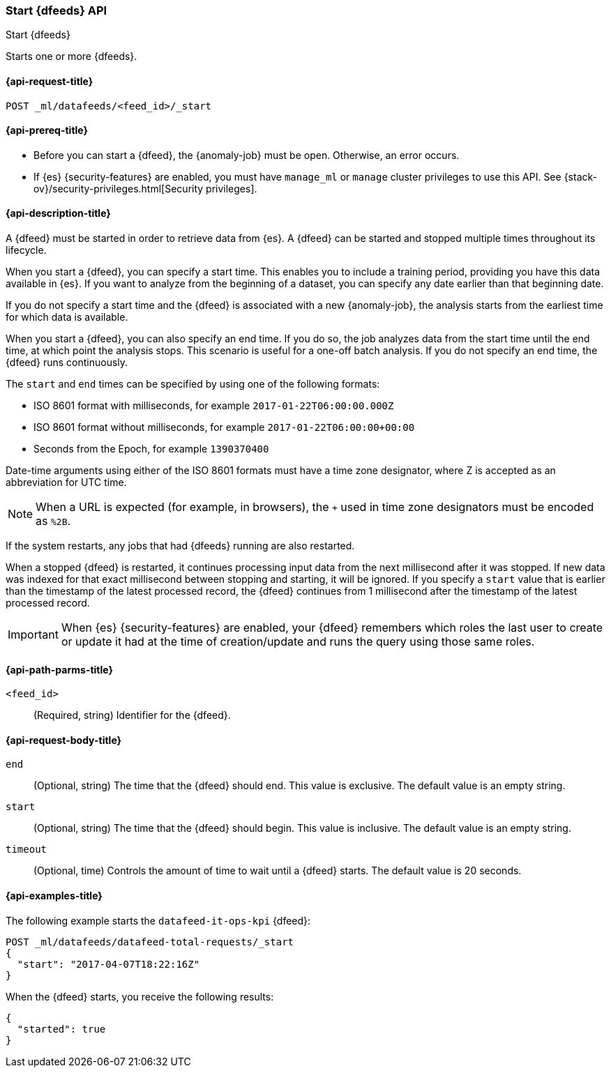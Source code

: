[role="xpack"]
[testenv="platinum"]
[[ml-start-datafeed]]
=== Start {dfeeds} API

[subs="attributes"]
++++
<titleabbrev>Start {dfeeds}</titleabbrev>
++++

Starts one or more {dfeeds}.

[[ml-start-datafeed-request]]
==== {api-request-title}

`POST _ml/datafeeds/<feed_id>/_start`

[[ml-start-datafeed-prereqs]]
==== {api-prereq-title}

* Before you can start a {dfeed}, the {anomaly-job} must be open. Otherwise, an
error occurs.
* If {es} {security-features} are enabled, you must have `manage_ml` or `manage`
cluster privileges to use this API. See
{stack-ov}/security-privileges.html[Security privileges].

[[ml-start-datafeed-desc]]
==== {api-description-title}

A {dfeed} must be started in order to retrieve data from {es}.
A {dfeed} can be started and stopped multiple times throughout its lifecycle.

When you start a {dfeed}, you can specify a start time.  This enables you to
include a training period, providing you have this data available in {es}.
If you want to analyze from the beginning of a dataset, you can specify any date
earlier than that beginning date.

If you do not specify a start time and the {dfeed} is associated with a new
{anomaly-job}, the analysis starts from the earliest time for which data is
available.

When you start a {dfeed}, you can also specify an end time. If you do so, the
job analyzes data from the start time until the end time, at which point the
analysis stops.  This scenario is useful for a one-off batch analysis.  If you
do not specify an end time, the {dfeed} runs continuously.

The `start` and `end` times can be specified by using one of the
following formats: +

- ISO 8601 format with milliseconds, for example `2017-01-22T06:00:00.000Z`
- ISO 8601 format without milliseconds, for example `2017-01-22T06:00:00+00:00`
- Seconds from the Epoch, for example `1390370400`

Date-time arguments using either of the ISO 8601 formats must have a time zone
designator, where Z is accepted as an abbreviation for UTC time.

NOTE: When a URL is expected (for example, in browsers), the `+` used in time
zone designators must be encoded as `%2B`.

If the system restarts, any jobs that had {dfeeds} running are also restarted.

When a stopped {dfeed} is restarted, it continues processing input data from
the next millisecond after it was stopped. If new data was indexed for that
exact millisecond between stopping and starting, it will be ignored.
If you specify a `start` value that is earlier than the timestamp of the latest
processed record, the {dfeed} continues from 1 millisecond after the timestamp
of the latest processed record.

IMPORTANT: When {es} {security-features} are enabled, your {dfeed} remembers
which roles the last user to create or update it had at the time of
creation/update and runs the query using those same roles.

[[ml-start-datafeed-path-parms]]
==== {api-path-parms-title}

`<feed_id>`::
  (Required, string) Identifier for the {dfeed}.

[[ml-start-datafeed-request-body]]
==== {api-request-body-title}

`end`::
  (Optional, string) The time that the {dfeed} should end. This value is
  exclusive. The default value is an empty string.

`start`::
  (Optional, string) The time that the {dfeed} should begin. This value is
  inclusive. The default value is an empty string.

`timeout`::
  (Optional, time) Controls the amount of time to wait until a {dfeed} starts.
  The default value is 20 seconds.

[[ml-start-datafeed-example]]
==== {api-examples-title}

The following example starts the `datafeed-it-ops-kpi` {dfeed}:

[source,js]
--------------------------------------------------
POST _ml/datafeeds/datafeed-total-requests/_start
{
  "start": "2017-04-07T18:22:16Z"
}
--------------------------------------------------
// CONSOLE
// TEST[skip:setup:server_metrics_openjob]

When the {dfeed} starts, you receive the following results:
[source,js]
----
{
  "started": true
}
----
// TESTRESPONSE

